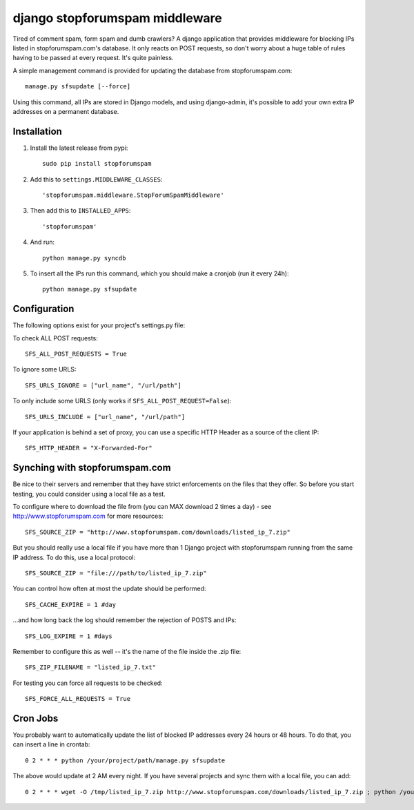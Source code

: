 ================================
django stopforumspam middleware
================================

Tired of comment spam, form spam and dumb crawlers? A django application
that provides middleware for blocking IPs listed in stopforumspam.com's
database. It only reacts on POST requests, so don't worry about a huge
table of rules having to be passed at every request. It's quite
painless.

A simple management command is provided for updating the database from
stopforumspam.com:

::

    manage.py sfsupdate [--force]

Using this command, all IPs are stored in Django models, and using
django-admin, it's possible to add your own extra IP addresses on a
permanent database.


Installation
------------

1. Install the latest release from pypi::

       sudo pip install stopforumspam

2. Add this to ``settings.MIDDLEWARE_CLASSES``::

       'stopforumspam.middleware.StopForumSpamMiddleware'

3. Then add this to ``INSTALLED_APPS``::

       'stopforumspam'

4. And run::

       python manage.py syncdb

5. To insert all the IPs run this command, which you should make a
   cronjob (run it every 24h)::

       python manage.py sfsupdate


Configuration
-------------

The following options exist for your project's settings.py file:

To check ALL POST requests::

    SFS_ALL_POST_REQUESTS = True

To ignore some URLS::

    SFS_URLS_IGNORE = ["url_name", "/url/path"]

To only include some URLS (only works if ``SFS_ALL_POST_REQUEST=False``)::

    SFS_URLS_INCLUDE = ["url_name", "/url/path"]

If your application is behind a set of proxy, you can use a specific
HTTP Header as a source of the client IP::

    SFS_HTTP_HEADER = "X-Forwarded-For"


Synching with stopforumspam.com
-------------------------------

Be nice to their servers and remember that they have strict enforcements
on the files that they offer. So before you start testing, you could
consider using a local file as a test.

To configure where to download the file from (you can MAX download 2
times a day) - see http://www.stopforumspam.com for more resources::

    SFS_SOURCE_ZIP = "http://www.stopforumspam.com/downloads/listed_ip_7.zip"  

But you should really use a local file if you have more than 1 Django
project with stopforumspam running from the same IP address. To do this,
use a local protocol::

    SFS_SOURCE_ZIP = "file:///path/to/listed_ip_7.zip"

You can control how often at most the update should be performed::

    SFS_CACHE_EXPIRE = 1 #day

...and how long back the log should remember the rejection of POSTS and
IPs::

    SFS_LOG_EXPIRE = 1 #days

Remember to configure this as well -- it's the name of the file inside
the .zip file::

    SFS_ZIP_FILENAME = "listed_ip_7.txt"

For testing you can force all requests to be checked::

    SFS_FORCE_ALL_REQUESTS = True   

Cron Jobs
---------

You probably want to automatically update the list of blocked IP
addresses every 24 hours or 48 hours. To do that, you can insert a line
in crontab::

    0 2 * * * python /your/project/path/manage.py sfsupdate

The above would update at 2 AM every night. If you have several projects
and sync them with a local file, you can add::

    0 2 * * * wget -O /tmp/listed_ip_7.zip http://www.stopforumspam.com/downloads/listed_ip_7.zip ; python /your/project/path/manage.py sfsupdate

